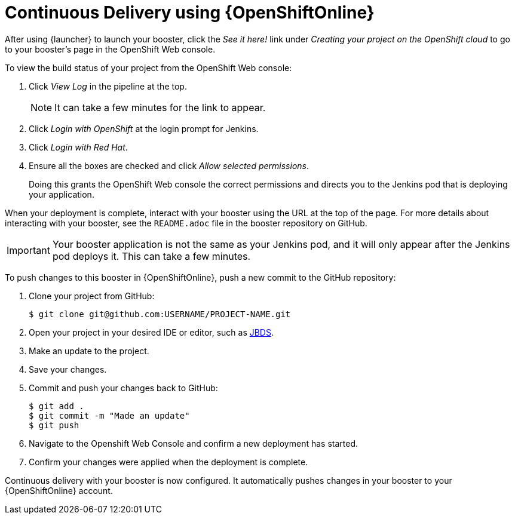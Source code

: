 [[cd-oso]]
= Continuous Delivery using {OpenShiftOnline}

After using {launcher} to launch your booster, click the _See it here!_ link under _Creating your project on the OpenShift cloud_ to go to your booster's page in the OpenShift Web console.

To view the build status of your project from the OpenShift Web console:

. Click _View Log_ in the pipeline at the top.
+
NOTE: It can take a few minutes for the link to appear.

. Click _Login with OpenShift_ at the login prompt for Jenkins.
. Click _Login with Red Hat_.
. Ensure all the boxes are checked and click _Allow selected permissions_.
+
Doing this grants the OpenShift Web console the correct permissions and directs you to the Jenkins pod that is deploying your application.

When your deployment is complete, interact with your booster using the URL at the top of the page. For more details about interacting with your booster, see the `README.adoc` file in the booster repository on GitHub.

IMPORTANT: Your booster application is not the same as your Jenkins pod, and it will only appear after the Jenkins pod deploys it. This can take a few minutes.

To push changes to this booster in {OpenShiftOnline}, push a new commit to the GitHub repository:

. Clone your project from GitHub:
+
[source,bash,options="nowrap",subs="attributes+"]
----
$ git clone git@github.com:USERNAME/PROJECT-NAME.git
----

. Open your project in your desired IDE or editor, such as xref:use_devstudio[JBDS].
. Make an update to the project.
. Save your changes.
. Commit and push your changes back to GitHub:
+
[source,bash,options="nowrap",subs="attributes+"]
----
$ git add .
$ git commit -m "Made an update"
$ git push
----

. Navigate to the Openshift Web Console and confirm a new deployment has started.
. Confirm your changes were applied when the deployment is complete.

Continuous delivery with your booster is now configured. It automatically pushes changes in your booster to your {OpenShiftOnline} account.
